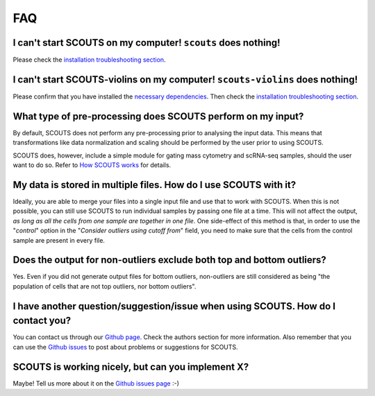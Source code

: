 FAQ
===

**I can't start SCOUTS on my computer!** ``scouts`` **does nothing!**
^^^^^^^^^^^^^^^^^^^^^^^^^^^^^^^^^^^^^^^^^^^^^^^^^^^^^^^^^^^^^^^^^^^^^
Please check the `installation troubleshooting section <./install.html#troubleshooting>`_.

**I can't start SCOUTS-violins on my computer!** ``scouts-violins`` **does nothing!**
^^^^^^^^^^^^^^^^^^^^^^^^^^^^^^^^^^^^^^^^^^^^^^^^^^^^^^^^^^^^^^^^^^^^^^^^^^^^^^^^^^^^^
Please confirm that you have installed the `necessary dependencies <./install.html#optional-scouts-violins>`_. Then check the `installation troubleshooting section <./install.html#troubleshooting>`_.

**What type of pre-processing does SCOUTS perform on my input?**
^^^^^^^^^^^^^^^^^^^^^^^^^^^^^^^^^^^^^^^^^^^^^^^^^^^^^^^^^^^^^^^^
By default, SCOUTS does not perform any pre-processing prior to analysing the input data. This means that transformations like data normalization and scaling should be performed by the user prior to using SCOUTS.

SCOUTS does, however, include a simple module for gating mass cytometry and scRNA-seq samples, should the user want to do so. Refer to `How SCOUTS works <./howscoutsworks.html#gating-window>`_ for details.

**My data is stored in multiple files. How do I use SCOUTS with it?**
^^^^^^^^^^^^^^^^^^^^^^^^^^^^^^^^^^^^^^^^^^^^^^^^^^^^^^^^^^^^^^^^^^^^^
Ideally, you are able to merge your files into a single input file and use that to work with SCOUTS. When this is not possible, you can still use SCOUTS to run individual samples by passing one file at a time. This will not affect the output, *as long as all the cells from one sample are together in one file*. One side-effect of this method is that, in order to use the "*control*" option in the "*Consider outliers using cutoff from*" field, you need to make sure that the cells from the control sample are present in every file.

**Does the output for non-outliers exclude both top and bottom outliers?**
^^^^^^^^^^^^^^^^^^^^^^^^^^^^^^^^^^^^^^^^^^^^^^^^^^^^^^^^^^^^^^^^^^^^^^^^^^
Yes. Even if you did not generate output files for bottom outliers, non-outliers are still considered as being "the population of cells that are not top outliers, nor bottom outliers".

**I have another question/suggestion/issue when using SCOUTS. How do I contact you?**
^^^^^^^^^^^^^^^^^^^^^^^^^^^^^^^^^^^^^^^^^^^^^^^^^^^^^^^^^^^^^^^^^^^^^^^^^^^^^^^^^^^^^
You can contact us through our `Github page <https://github.com/jfaccioni/scouts>`_. Check the authors section for more information. Also remember that you can use the `Github issues <https://github.com/jfaccioni/scouts/issues>`_ to post about problems or suggestions for SCOUTS.

**SCOUTS is working nicely, but can you implement X?**
^^^^^^^^^^^^^^^^^^^^^^^^^^^^^^^^^^^^^^^^^^^^^^^^^^^^^^
Maybe! Tell us more about it on the `Github issues page <https://github.com/jfaccioni/scouts/issues>`_ :-)
